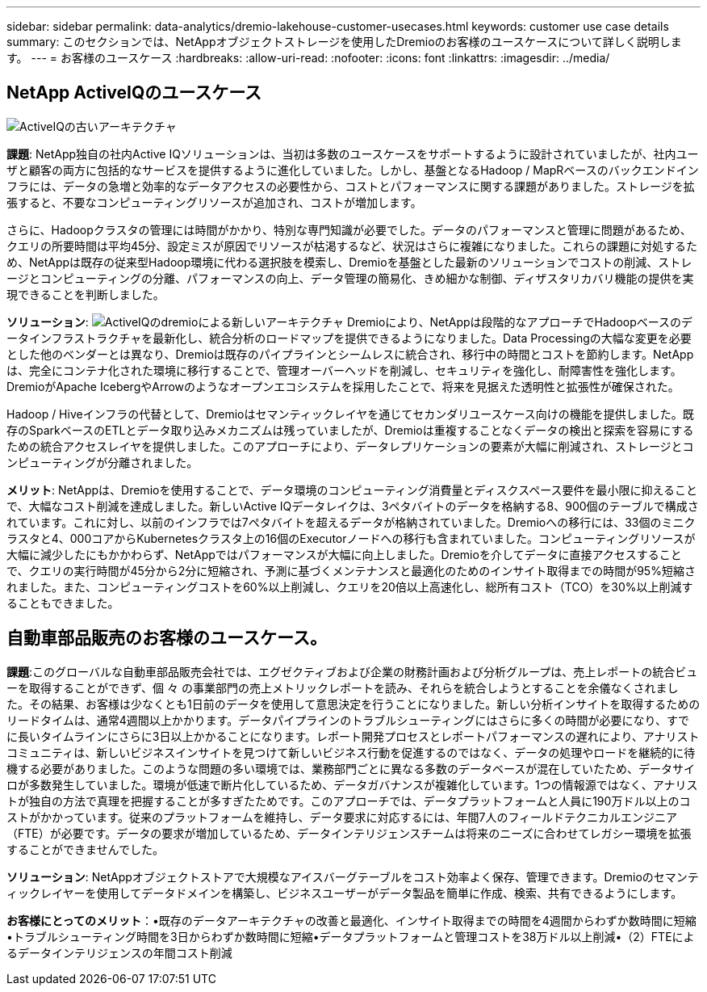 ---
sidebar: sidebar 
permalink: data-analytics/dremio-lakehouse-customer-usecases.html 
keywords: customer use case details 
summary: このセクションでは、NetAppオブジェクトストレージを使用したDremioのお客様のユースケースについて詳しく説明します。 
---
= お客様のユースケース
:hardbreaks:
:allow-uri-read: 
:nofooter: 
:icons: font
:linkattrs: 
:imagesdir: ../media/




== NetApp ActiveIQのユースケース

image:activeIQold.png["ActiveIQの古いアーキテクチャ"]

*課題*: NetApp独自の社内Active IQソリューションは、当初は多数のユースケースをサポートするように設計されていましたが、社内ユーザと顧客の両方に包括的なサービスを提供するように進化していました。しかし、基盤となるHadoop / MapRベースのバックエンドインフラには、データの急増と効率的なデータアクセスの必要性から、コストとパフォーマンスに関する課題がありました。ストレージを拡張すると、不要なコンピューティングリソースが追加され、コストが増加します。

さらに、Hadoopクラスタの管理には時間がかかり、特別な専門知識が必要でした。データのパフォーマンスと管理に問題があるため、クエリの所要時間は平均45分、設定ミスが原因でリソースが枯渇するなど、状況はさらに複雑になりました。これらの課題に対処するため、NetAppは既存の従来型Hadoop環境に代わる選択肢を模索し、Dremioを基盤とした最新のソリューションでコストの削減、ストレージとコンピューティングの分離、パフォーマンスの向上、データ管理の簡易化、きめ細かな制御、ディザスタリカバリ機能の提供を実現できることを判断しました。

*ソリューション*: image:activeIQnew.png["ActiveIQのdremioによる新しいアーキテクチャ"] Dremioにより、NetAppは段階的なアプローチでHadoopベースのデータインフラストラクチャを最新化し、統合分析のロードマップを提供できるようになりました。Data Processingの大幅な変更を必要とした他のベンダーとは異なり、Dremioは既存のパイプラインとシームレスに統合され、移行中の時間とコストを節約します。NetAppは、完全にコンテナ化された環境に移行することで、管理オーバーヘッドを削減し、セキュリティを強化し、耐障害性を強化します。DremioがApache IcebergやArrowのようなオープンエコシステムを採用したことで、将来を見据えた透明性と拡張性が確保された。

Hadoop / Hiveインフラの代替として、Dremioはセマンティックレイヤを通じてセカンダリユースケース向けの機能を提供しました。既存のSparkベースのETLとデータ取り込みメカニズムは残っていましたが、Dremioは重複することなくデータの検出と探索を容易にするための統合アクセスレイヤを提供しました。このアプローチにより、データレプリケーションの要素が大幅に削減され、ストレージとコンピューティングが分離されました。

*メリット*: NetAppは、Dremioを使用することで、データ環境のコンピューティング消費量とディスクスペース要件を最小限に抑えることで、大幅なコスト削減を達成しました。新しいActive IQデータレイクは、3ペタバイトのデータを格納する8、900個のテーブルで構成されています。これに対し、以前のインフラでは7ペタバイトを超えるデータが格納されていました。Dremioへの移行には、33個のミニクラスタと4、000コアからKubernetesクラスタ上の16個のExecutorノードへの移行も含まれていました。コンピューティングリソースが大幅に減少したにもかかわらず、NetAppではパフォーマンスが大幅に向上しました。Dremioを介してデータに直接アクセスすることで、クエリの実行時間が45分から2分に短縮され、予測に基づくメンテナンスと最適化のためのインサイト取得までの時間が95%短縮されました。また、コンピューティングコストを60%以上削減し、クエリを20倍以上高速化し、総所有コスト（TCO）を30%以上削減することもできました。



== 自動車部品販売のお客様のユースケース。

*課題*:このグローバルな自動車部品販売会社では、エグゼクティブおよび企業の財務計画および分析グループは、売上レポートの統合ビューを取得することができず、個 々 の事業部門の売上メトリックレポートを読み、それらを統合しようとすることを余儀なくされました。その結果、お客様は少なくとも1日前のデータを使用して意思決定を行うことになりました。新しい分析インサイトを取得するためのリードタイムは、通常4週間以上かかります。データパイプラインのトラブルシューティングにはさらに多くの時間が必要になり、すでに長いタイムラインにさらに3日以上かかることになります。レポート開発プロセスとレポートパフォーマンスの遅れにより、アナリストコミュニティは、新しいビジネスインサイトを見つけて新しいビジネス行動を促進するのではなく、データの処理やロードを継続的に待機する必要がありました。このような問題の多い環境では、業務部門ごとに異なる多数のデータベースが混在していたため、データサイロが多数発生していました。環境が低速で断片化しているため、データガバナンスが複雑化しています。1つの情報源ではなく、アナリストが独自の方法で真理を把握することが多すぎたためです。このアプローチでは、データプラットフォームと人員に190万ドル以上のコストがかかっています。従来のプラットフォームを維持し、データ要求に対応するには、年間7人のフィールドテクニカルエンジニア（FTE）が必要です。データの要求が増加しているため、データインテリジェンスチームは将来のニーズに合わせてレガシー環境を拡張することができませんでした。

*ソリューション*: NetAppオブジェクトストアで大規模なアイスバーグテーブルをコスト効率よく保存、管理できます。Dremioのセマンティックレイヤーを使用してデータドメインを構築し、ビジネスユーザーがデータ製品を簡単に作成、検索、共有できるようにします。

*お客様にとってのメリット*：•既存のデータアーキテクチャの改善と最適化、インサイト取得までの時間を4週間からわずか数時間に短縮•トラブルシューティング時間を3日からわずか数時間に短縮•データプラットフォームと管理コストを38万ドル以上削減•（2）FTEによるデータインテリジェンスの年間コスト削減
